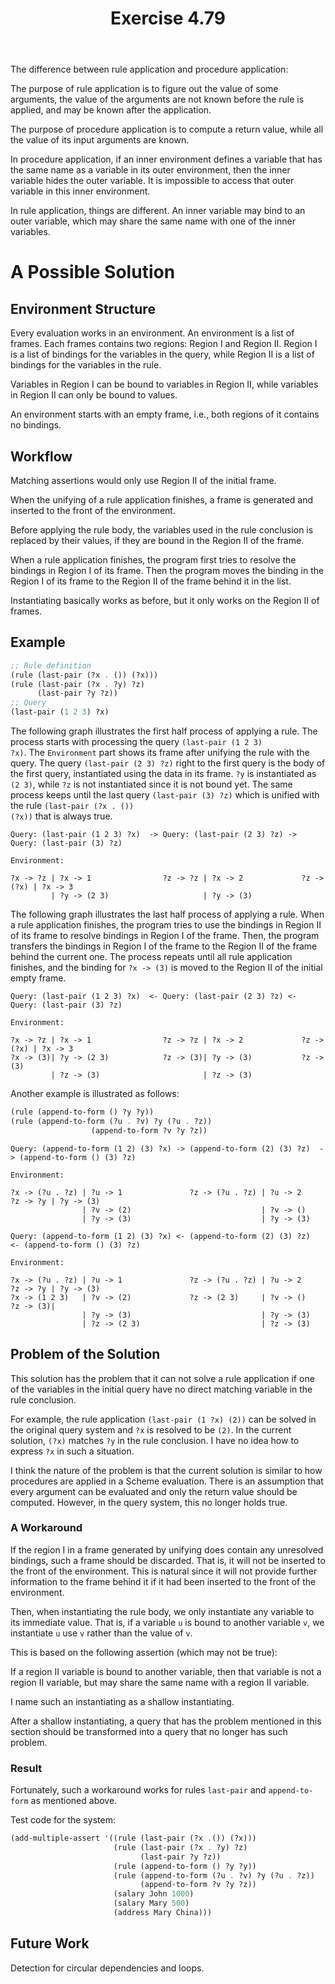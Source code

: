 #+title: Exercise 4.79

The difference between rule application and procedure application:

The purpose of rule application is to figure out the value of some
arguments, the value of the arguments are not known before the rule is
applied, and may be known after the application.

The purpose of procedure application is to compute a return value,
while all the value of its input arguments are known.

In procedure application, if an inner environment defines a variable
that has the same name as a variable in its outer environment, then
the inner variable hides the outer variable. It is impossible to
access that outer variable in this inner environment.

In rule application, things are different. An inner variable may bind
to an outer variable, which may share the same name with one of the
inner variables.

* A Possible Solution

** Environment Structure

Every evaluation works in an environment. An environment is a list of
frames. Each frames contains two regions: Region I and Region
II. Region I is a list of bindings for the variables in the query,
while Region II is a list of bindings for the variables in the rule.

Variables in Region I can be bound to variables in Region II, while
variables in Region II can only be bound to values.

An environment starts with an empty frame, i.e., both regions of it
contains no bindings.

** Workflow

Matching assertions would only use Region II of the initial frame.

When the unifying of a rule application finishes, a frame is generated
and inserted to the front of the environment.

Before applying the rule body, the variables used in the rule
conclusion is replaced by their values, if they are bound in the
Region II of the frame.

When a rule application finishes, the program first tries to resolve
the bindings in Region I of its frame. Then the program moves the
binding in the Region I of its frame to the Region II of the frame
behind it in the list.

Instantiating basically works as before, but it only works on the
Region II of frames.

** Example

#+begin_src scheme
  ;; Rule definition
  (rule (last-pair (?x . ()) (?x)))
  (rule (last-pair (?x . ?y) ?z)
        (last-pair ?y ?z))
  ;; Query
  (last-pair (1 2 3) ?x)
#+end_src

The following graph illustrates the first half process of applying a
rule. The process starts with processing the query ~(last-pair (1 2 3)
?x)~. The =Environment= part shows its frame after unifying the rule with
the query. The query ~(last-pair (2 3) ?z)~ right to the first query is
the body of the first query, instantiated using the data in its
frame. ~?y~ is instantiated as ~(2 3)~, while ~?z~ is not instantiated since
it is not bound yet. The same process keeps until the last query
~(last-pair (3) ?z)~ which is unified with the rule ~(last-pair (?x . ())
(?x))~ that is always true.

#+begin_example
  Query: (last-pair (1 2 3) ?x)  -> Query: (last-pair (2 3) ?z) -> Query: (last-pair (3) ?z)

  Environment:

  ?x -> ?z | ?x -> 1                ?z -> ?z | ?x -> 2             ?z -> (?x) | ?x -> 3
           | ?y -> (2 3)                     | ?y -> (3)
#+end_example

The following graph illustrates the last half process of applying a
rule. When a rule application finishes, the program tries to use the
bindings in Region II of its frame to resolve bindings in Region I of
the frame. Then, the program transfers the bindings in Region I of the
frame to the Region II of the frame behind the current one. The
process repeats until all rule application finishes, and the binding
for ~?x -> (3)~ is moved to the Region II of the initial empty frame.

#+begin_example
  Query: (last-pair (1 2 3) ?x)  <- Query: (last-pair (2 3) ?z) <- Query: (last-pair (3) ?z)

  Environment:

  ?x -> ?z | ?x -> 1                ?z -> ?z | ?x -> 2             ?z -> (?x) | ?x -> 3
  ?x -> (3)| ?y -> (2 3)            ?z -> (3)| ?y -> (3)           ?z -> (3)
           | ?z -> (3)                       | ?z -> (3)
#+end_example

Another example is illustrated as follows:

#+begin_src scheme
  (rule (append-to-form () ?y ?y))
  (rule (append-to-form (?u . ?v) ?y (?u . ?z))
                    (append-to-form ?v ?y ?z))
#+end_src

#+begin_example
  Query: (append-to-form (1 2) (3) ?x) -> (append-to-form (2) (3) ?z)  -> (append-to-form () (3) ?z)

  Environment:

  ?x -> (?u . ?z) | ?u -> 1               ?z -> (?u . ?z) | ?u -> 2       ?z -> ?y | ?y -> (3)
                  | ?v -> (2)                             | ?v -> ()
                  | ?y -> (3)                             | ?y -> (3)
#+end_example

#+begin_example
  Query: (append-to-form (1 2) (3) ?x) <- (append-to-form (2) (3) ?z)  <- (append-to-form () (3) ?z)

  Environment:

  ?x -> (?u . ?z) | ?u -> 1               ?z -> (?u . ?z) | ?u -> 2       ?z -> ?y | ?y -> (3)
  ?x -> (1 2 3)   | ?v -> (2)             ?z -> (2 3)     | ?v -> ()      ?z -> (3)|
                  | ?y -> (3)                             | ?y -> (3)
                  | ?z -> (2 3)                           | ?z -> (3)
#+end_example

** Problem of the Solution

This solution has the problem that it can not solve a rule application
if one of the variables in the initial query have no direct matching
variable in the rule conclusion.

For example, the rule application ~(last-pair (1 ?x) (2))~ can be solved
in the original query system and ~?x~ is resolved to be ~(2)~. In the
current solution, ~(?x)~ matches ~?y~ in the rule conclusion. I have no
idea how to express ~?x~ in such a situation.

I think the nature of the problem is that the current solution is
similar to how procedures are applied in a Scheme evaluation. There is
an assumption that every argument can be evaluated and only the return
value should be computed. However, in the query system, this no longer
holds true.

*** A Workaround

If the region I in a frame generated by unifying does contain any
unresolved bindings, such a frame should be discarded. That is, it
will not be inserted to the front of the environment. This is natural
since it will not provide further information to the frame behind it
if it had been inserted to the front of the environment.

Then, when instantiating the rule body, we only instantiate any
variable to its immediate value. That is, if a variable =u= is bound to
another variable =v=, we instantiate =u= use =v= rather than the value of =v=.

This is based on the following assertion (which may not be true):

If a region II variable is bound to another variable, then that
variable is not a region II variable, but may share the same name with
a region II variable.

I name such an instantiating as a shallow instantiating.

After a shallow instantiating, a query that has the problem mentioned
in this section should be transformed into a query that no longer has
such problem.

*** Result

Fortunately, such a workaround works for rules ~last-pair~ and
~append-to-form~ as mentioned above.

Test code for the system:

#+begin_src scheme
  (add-multiple-assert '((rule (last-pair (?x .()) (?x)))
                         (rule (last-pair (?x . ?y) ?z)
                               (last-pair ?y ?z))
                         (rule (append-to-form () ?y ?y))
                         (rule (append-to-form (?u . ?v) ?y (?u . ?z))
                               (append-to-form ?v ?y ?z))
                         (salary John 1000)
                         (salary Mary 500)
                         (address Mary China)))
#+end_src

** Future Work

Detection for circular dependencies and loops.
